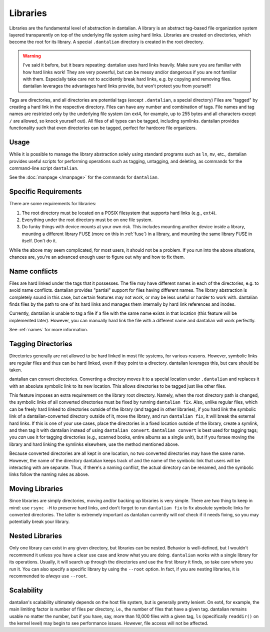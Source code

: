 .. _libraries:

Libraries
=========

Libraries are the fundamental level of abstraction in dantalian.  A
library is an abstract tag-based file organization system layered
transparently on top of the underlying file system using hard links.
Libraries are created on directories, which become the root for its
library.  A special ``.dantalian`` directory is created in the root
directory.

.. warning::
   I've said it before, but it bears repeating: dantalian uses hard
   links heavily.  Make sure you are familiar with how hard links work!
   They are very powerful, but can be messy and/or dangerous if you are
   not familiar with them.  Especially take care not to accidently break
   hard links, e.g. by copying and removing files.  dantalian leverages
   the advantages hard links provide, but won't protect you from
   yourself!

Tags are directories, and all directories are potential tags (except
``.dantalian``, a special directory)  Files are "tagged" by creating a
hard link in the respective directory.  Files can have any number and
combination of tags.  File names and tag names are restricted only by
the underlying file system (on ext4, for example, up to 255 bytes
and all characters except ``/`` are allowed, so knock yourself out).
All files of all types can be tagged, including symlinks.  dantalian
provides functionality such that even directories can be tagged, perfect
for hardcore file organizers.

Usage
-----

While it is possible to manage the library abstraction solely using
standard programs such as ``ln``, ``mv``, etc., dantalian provides
useful scripts for performing operations such as tagging, untagging, and
deleting, as commands for the command-line script ``dantalian``.

See the :doc:`manpage </manpage>` for the commands for ``dantalian``.

Specific Requirements
---------------------

There are some requirements for libraries:

#) The root directory must be located on a POSIX filesystem that
   supports hard links (e.g., ``ext4``).
#) Everything under the root directory must be on one file system.
#) Do funky things with device mounts at your own risk.  This includes
   mounting another device inside a library, mounting a different
   library FUSE (more on this in :ref:`fuse`) in a library, and mounting
   the same library FUSE in itself.  Don't do it.

While the above may seem complicated, for most users, it should not be a
problem.  If you run into the above situations, chances are, you're an
advanced enough user to figure out why and how to fix them.

.. _name_conflicts:

Name conflicts
--------------

Files are hard linked under the tags that it possesses.  The file may
have different names in each of the directories, e.g. to avoid name
conflicts.  dantalian provides "partial" support for files having
different names.  The library abstraction is completely sound in this
case, but certain features may not work, or may be less useful or harder
to work with.  dantalian finds files by the path to one of its hard
links and manages them internally by hard link references and inodes.

Currently, dantalian is unable to tag a file if a file with the same
name exists in that location (this feature will be implemented later).
However, you can manually hard link the file with a different name and
dantalian will work perfectly.

See :ref:`names` for more information.

Tagging Directories
-------------------

Directories generally are not allowed to be hard linked in most file
systems, for various reasons.  However, symbolic links are regular files
and thus can be hard linked, even if they point to a directory.
dantalian leverages this, but care should be taken.

dantalian can convert directories.  Converting a directory moves it to a
special location under ``.dantalian`` and replaces it with an absolute
symbolic link to its new location.  This allows directories to be tagged
just like other files.

This feature imposes an extra requirement on the library root directory.
Namely, when the root directory path is changed, the symbolic links of
all converted directories must be fixed by running ``dantalian fix``.
Also, unlike regular files, which can be freely hard linked to
directories outside of the library (and tagged in other libraries), if
you hard link the symbolic link of a dantalian-converted directory
outside of it, move the library, and run ``dantalian fix``, it will
break the external hard links.  If this is one of your use cases, place
the directories in a fixed location outside of the library, create a
symlink, and then tag it with dantalian instead of using ``dantalian
convert``.  ``dantalian convert`` is best used for tagging tags; you
*can* use it for tagging directories (e.g., scanned books, entire albums
as a single unit), but if you forsee moving the library and hard linking
the symlinks elsewhere, use the method mentioned above.

Because converted directories are all kept in one location, no two
converted directories may have the same name.  However, the name of the
directory dantalian keeps track of and the name of the symbolic link
that users will be interacting with are separate.  Thus, if there's a
naming conflict, the actual directory can be renamed, and the symbolic
links follow the naming rules as above.

Moving Libraries
----------------

Since libraries are simply directories, moving and/or backing up
libraries is very simple.  There are two thing to keep in mind:  use
``rsync -H`` to preserve hard links, and don't forget to run ``dantalian
fix`` to fix absolute symbolic links for converted directories.  The
latter is extremely important as dantalian currently will *not* check if
it needs fixing, so you may potentially break your library.

Nested Libraries
----------------

Only one library can exist in any given directory, but libraries can be
nested.  Behavior is well-defined, but I wouldn't recommend it unless
you have a clear use case and know what you are doing.  ``dantalian``
works with a single library for its operations.  Usually, it will search
up through the directories and use the first library it finds, so take
care where you run it.  You can also specify a specific library by
using the ``--root`` option.  In fact, if you are nesting libraries, it
is recommended to *always* use ``--root``.

Scalability
-----------

dantalian's scalability ultimately depends on the host file system, but
is generally pretty lenient.  On ext4, for example, the main limiting
factor is number of files per directory, i.e., the number of files that
have a given tag.  dantalian remains usable no matter the number, but if
you have, say, more than 10,000 files with a given tag, ``ls``
(specifically ``readdir()`` on the kernel level) may begin to see
performance issues.  However, file access will not be affected.
